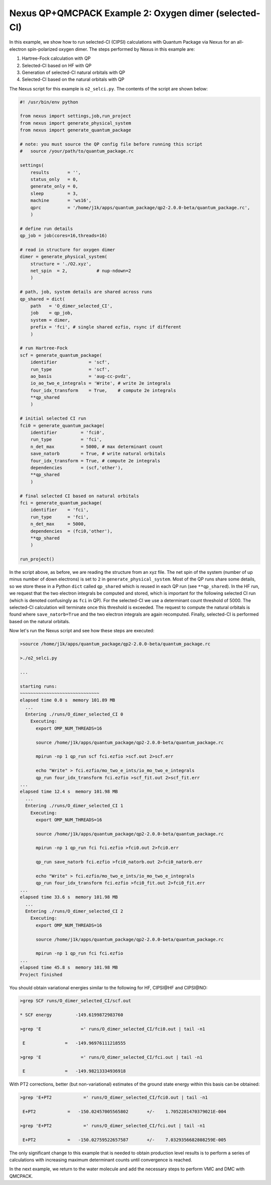 Nexus QP+QMCPACK Example 2: Oxygen dimer (selected-CI)
======================================================

In this example, we show how to run selected-CI (CIPSI) calculations 
with Quantum Package via Nexus for an all-electron spin-polarized 
oxygen dimer.  The steps performed by Nexus in this example are:

1. Hartree-Fock calculation with QP
2. Selected-CI based on HF with QP
3. Generation of selected-CI natural orbitals with QP
4. Selected-CI based on the natural orbitals with QP

The Nexus script for this example is ``o2_selci.py``.  The contents of 
the script are shown below:


.. code-block:: python

    #! /usr/bin/env python
    
    from nexus import settings,job,run_project
    from nexus import generate_physical_system
    from nexus import generate_quantum_package
    
    # note: you must source the QP config file before running this script
    #   source /your/path/to/quantum_package.rc
    
    settings(
        results       = '',
        status_only   = 0,
        generate_only = 0,
        sleep         = 3,
        machine       = 'ws16',
        qprc          = '/home/j1k/apps/quantum_package/qp2-2.0.0-beta/quantum_package.rc',
        )
    
    # define run details
    qp_job = job(cores=16,threads=16)
    
    # read in structure for oxygen dimer
    dimer = generate_physical_system(
        structure = './O2.xyz',
        net_spin  = 2,           # nup-ndown=2
        )
    
    # path, job, system details are shared across runs
    qp_shared = dict(
        path   = 'O_dimer_selected_CI',
        job    = qp_job,
        system = dimer,
        prefix = 'fci', # single shared ezfio, rsync if different
        )
    
    # run Hartree-Fock
    scf = generate_quantum_package(
        identifier            = 'scf',
        run_type              = 'scf',
        ao_basis              = 'aug-cc-pvdz',
        io_ao_two_e_integrals = 'Write', # write 2e integrals
        four_idx_transform    = True,    # compute 2e integrals
        **qp_shared
        )
    
    # initial selected CI run
    fci0 = generate_quantum_package(
        identifier         = 'fci0',
        run_type           = 'fci',
        n_det_max          = 5000, # max determinant count
        save_natorb        = True, # write natural orbitals
        four_idx_transform = True, # compute 2e integrals
        dependencies       = (scf,'other'),
        **qp_shared
        )
    
    # final selected CI based on natural orbitals
    fci = generate_quantum_package(
        identifier    = 'fci',
        run_type      = 'fci',
        n_det_max     = 5000,
        dependencies  = (fci0,'other'),
        **qp_shared
        )
    
    run_project()

In the script above, as before, we are reading the structure from an xyz 
file.  The net spin of the system (number of up minus number of down 
electrons) is set to ``2`` in ``generate_physical_system``.  Most of the 
QP runs share some details, so we store these in a Python ``dict`` called 
``qp_shared`` which is reused in each QP run (see ``**qp_shared``). In 
the HF run, we request that the two electron integrals be computed and 
stored, which is important for the following selected CI run (which is 
denoted confusingly as ``fci`` in QP).  For the selected-CI we use 
a determinant count threshold of 5000.  The selected-CI calculation will 
terminate once this threshold is exceeded.  The request to compute the 
natural orbitals is found where ``save_natorb=True`` and the two electron 
integrals are again recomputed.  Finally, selected-CI is performed based 
on the natural orbitals.

Now let's run the Nexus script and see how these steps are executed:

.. code-block:: bash

    >source /home/j1k/apps/quantum_package/qp2-2.0.0-beta/quantum_package.rc

    >./o2_selci.py

    ...
    
    starting runs:
    ~~~~~~~~~~~~~~~~~~~~~~~~~~~~~~ 
    elapsed time 0.0 s  memory 101.89 MB 
      ...
      Entering ./runs/O_dimer_selected_CI 0 
        Executing:  
          export OMP_NUM_THREADS=16
          
          source /home/j1k/apps/quantum_package/qp2-2.0.0-beta/quantum_package.rc
          
          mpirun -np 1 qp_run scf fci.ezfio >scf.out 2>scf.err
          
          echo "Write" > fci.ezfio/mo_two_e_ints/io_mo_two_e_integrals
          qp_run four_idx_transform fci.ezfio >scf_fit.out 2>scf_fit.err
    ...
    elapsed time 12.4 s  memory 101.98 MB 
      ...
      Entering ./runs/O_dimer_selected_CI 1 
        Executing:  
          export OMP_NUM_THREADS=16
          
          source /home/j1k/apps/quantum_package/qp2-2.0.0-beta/quantum_package.rc
          
          mpirun -np 1 qp_run fci fci.ezfio >fci0.out 2>fci0.err
          
          qp_run save_natorb fci.ezfio >fci0_natorb.out 2>fci0_natorb.err
          
          echo "Write" > fci.ezfio/mo_two_e_ints/io_mo_two_e_integrals
          qp_run four_idx_transform fci.ezfio >fci0_fit.out 2>fci0_fit.err
    ...
    elapsed time 33.6 s  memory 101.98 MB 
      ...
      Entering ./runs/O_dimer_selected_CI 2 
        Executing:  
          export OMP_NUM_THREADS=16
          
          source /home/j1k/apps/quantum_package/qp2-2.0.0-beta/quantum_package.rc
          
          mpirun -np 1 qp_run fci fci.ezfio 
    ...
    elapsed time 45.8 s  memory 101.98 MB 
    Project finished

You should obtain variational energies similar to the following for HF, 
CIPSI\@HF and CIPSI\@NO:

.. code-block:: bash

    >grep SCF runs/O_dimer_selected_CI/scf.out 
    
    * SCF energy         -149.6199872983760    
    
    >grep 'E               =' runs/O_dimer_selected_CI/fci0.out | tail -n1
    
     E               =   -149.96976111218555     
    
    >grep 'E               =' runs/O_dimer_selected_CI/fci.out | tail -n1
    
     E               =   -149.98213334936918     

With PT2 corrections, better (but non-variational) estimates of the ground 
state energy within this basis can be obtained:

.. code-block:: bash

    >grep 'E+PT2            =' runs/O_dimer_selected_CI/fci0.out | tail -n1
    
     E+PT2            =   -150.02457005565802       +/-    1.7052281470379021E-004
    
    >grep 'E+PT2            =' runs/O_dimer_selected_CI/fci.out | tail -n1
    
     E+PT2            =   -150.02759522657587       +/-    7.0329356682808259E-005

The only significant change to this example that is needed to obtain 
production level results is to perform a series of calculations with 
increasing maximum determinant counts until convergence is reached.

In the next example, we return to the water molecule and add the necessary 
steps to perform VMC and DMC with QMCPACK.

